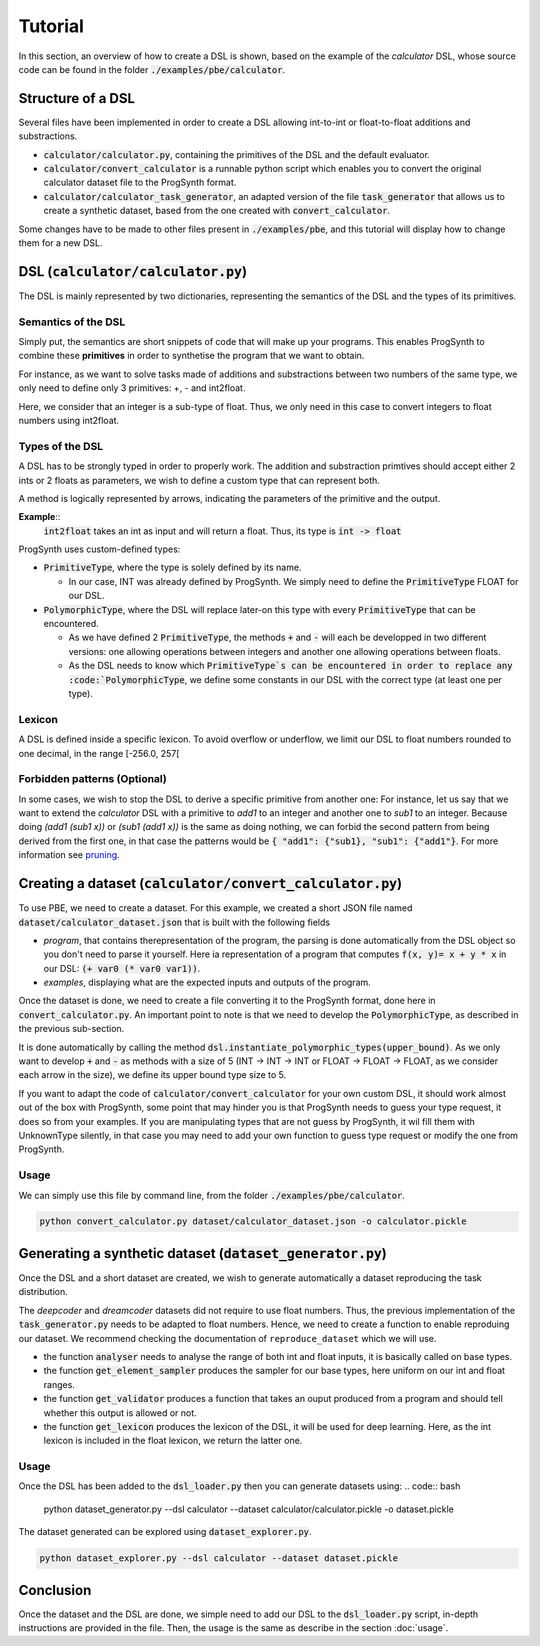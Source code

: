 Tutorial
========

In this section, an overview of how to create a DSL is shown, based on the example of the *calculator* DSL, whose source code can be found in the folder :code:`./examples/pbe/calculator`.

Structure of a DSL
------------------

Several files have been implemented in order to create a DSL allowing int-to-int or float-to-float additions and substractions.

* :code:`calculator/calculator.py`, containing the primitives of the DSL and the default evaluator.
* :code:`calculator/convert_calculator` is a runnable python script which enables you to convert the original calculator dataset file to the ProgSynth format.
* :code:`calculator/calculator_task_generator`, an adapted version of the file :code:`task_generator` that allows us to create a synthetic dataset, based from the one created with :code:`convert_calculator`.

Some changes have to be made to other files present in :code:`./examples/pbe`, and this tutorial will display how to change them for a new DSL.

DSL (:code:`calculator/calculator.py`)
--------------------------------------
The DSL is mainly represented by two dictionaries, representing the semantics of the DSL and the types of its primitives.

Semantics of the DSL
~~~~~~~~~~~~~~~~~~~~
Simply put, the semantics are short snippets of code that will make up your programs. This enables ProgSynth to combine these **primitives** in order to synthetise the program that we want to obtain.

For instance, as we want to solve tasks made of additions and substractions between two numbers of the same type, we only need to define only 3 primitives: +, - and int2float.

Here, we consider that an integer is a sub-type of float. Thus, we only need in this case to convert integers to float numbers using int2float.

.. _Types of the DSL:

Types of the DSL
~~~~~~~~~~~~~~~~
A DSL has to be strongly typed in order to properly work. The addition and substraction primtives should accept either 2 ints or 2 floats as parameters, we wish to define a custom type that can represent both.

A method is logically represented by arrows, indicating the parameters of the primitive and the output.

**Example**::
    :code:`int2float` takes an int as input and will return a float. Thus, its type is :code:`int -> float`

ProgSynth uses custom-defined types:

* :code:`PrimitiveType`, where the type is solely defined by its name.
  
  - In our case, INT was already defined by ProgSynth. We simply need to define the :code:`PrimitiveType` FLOAT for our DSL.
* :code:`PolymorphicType`, where the DSL will replace later-on this type with every :code:`PrimitiveType` that can be encountered. 
  
  - As we have defined 2 :code:`PrimitiveType`, the methods :code:`+` and :code:`-` will each be developped in two different versions: one allowing operations between integers and another one allowing operations between floats.
  - As the DSL needs to know which :code:`PrimitiveType`s can be encountered in order to replace any :code:`PolymorphicType`, we define some constants in our DSL with the correct type (at least one per type).

Lexicon
~~~~~~~
A DSL is defined inside a specific lexicon. To avoid overflow or underflow, we limit our DSL to float numbers rounded to one decimal, in the range [-256.0, 257[

Forbidden patterns (Optional)
~~~~~~~~~~~~~~~~~~~~~~~~~~~~~
In some cases, we wish to stop the DSL to derive a specific primitive from another one:
For instance, let us say that we want to extend the `calculator` DSL with a primitive to `add1` to an integer and another one to `sub1` to an integer.
Because doing `(add1 (sub1 x))` or `(sub1 (add1 x))` is the same as doing nothing, we can forbid the second pattern from being derived from the first one, in that case the patterns would be :code:`{ "add1": {"sub1}, "sub1": {"add1"}`.
For more information see `pruning <pruning.html>`_.


Creating a dataset (:code:`calculator/convert_calculator.py`)
--------------------------------------------------------------
To use PBE, we need to create a dataset. For this example, we created a short JSON file named :code:`dataset/calculator_dataset.json` that is built with the following fields

* *program*, that contains therepresentation of the program, the parsing is done automatically from the DSL object so you don't need to parse it yourself. Here ia representation of a program that computes :code:`f(x, y)= x + y * x` in our DSL: :code:`(+ var0 (* var0 var1))`.

* *examples*, displaying what are the expected inputs and outputs of the program.

Once the dataset is done, we need to create a file converting it to the ProgSynth format, done here in :code:`convert_calculator.py`.
An important point to note is that we need to develop the :code:`PolymorphicType`, as described in the previous sub-section.

It is done automatically by calling the method :code:`dsl.instantiate_polymorphic_types(upper_bound)`.
As we only want to develop :code:`+` and :code:`-` as methods with a size of 5 (INT -> INT -> INT or FLOAT -> FLOAT -> FLOAT, as we consider each arrow in the size), we define its upper bound type size to 5.


If you want to adapt the code of :code:`calculator/convert_calculator` for your own custom DSL, it should work almost out of the box with ProgSynth, some point that may hinder you is that ProgSynth needs to guess your type request, it does so from your examples. If you are manipulating types that are not guess by ProgSynth, it wil fill them with UnknownType silently, in that case you may need to add your own function to guess type request or modify the one from ProgSynth.


Usage
~~~~~
We can simply use this file by command line, from the folder :code:`./examples/pbe/calculator`.

.. code:: bash

    python convert_calculator.py dataset/calculator_dataset.json -o calculator.pickle


Generating a synthetic dataset (:code:`dataset_generator.py`)
-------------------------------------------------------------
Once the DSL and a short dataset are created, we wish to generate automatically a dataset reproducing the task distribution.

The *deepcoder* and *dreamcoder* datasets did not require to use float numbers. Thus, the previous implementation of the :code:`task_generator.py` needs to be adapted to float numbers.
Hence, we need to create a function to enable reproduing our dataset. We recommend checking the documentation of ``reproduce_dataset`` which we will use.

* the function :code:`analyser` needs to analyse the range of both int and float inputs, it is basically called on base types.
* the function :code:`get_element_sampler` produces the sampler for our base types, here uniform on our int and float ranges.
* the function :code:`get_validator` produces a function that takes an ouput produced from a program and should tell whether this output is allowed or not.
* the function :code:`get_lexicon` produces the lexicon of the DSL, it will be used for deep learning. Here, as the int lexicon is included in the float lexicon, we return the latter one.

Usage
~~~~~
Once the DSL has been added to the :code:`dsl_loader.py` then you can generate datasets using:
.. code:: bash

    python dataset_generator.py --dsl calculator --dataset calculator/calculator.pickle -o dataset.pickle

The dataset generated can be explored using :code:`dataset_explorer.py`.

.. code:: bash
    
    python dataset_explorer.py --dsl calculator --dataset dataset.pickle


Conclusion
----------
Once the dataset and the DSL are done, we simple need to add our DSL to the :code:`dsl_loader.py` script, in-depth instructions are provided in the file. Then, the usage is the same as describe in the section :doc:`usage`.
